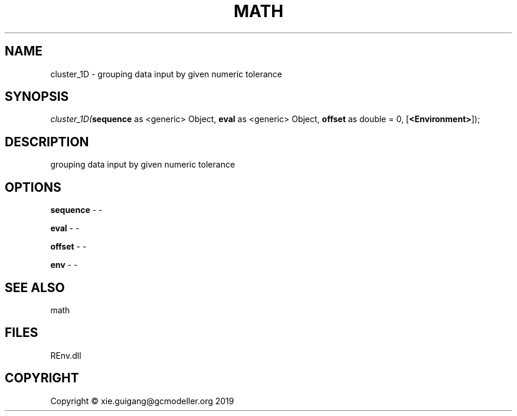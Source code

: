 .\" man page create by R# package system.
.TH MATH 1 2020-11-02 "cluster_1D" "cluster_1D"
.SH NAME
cluster_1D \- grouping data input by given numeric tolerance
.SH SYNOPSIS
\fIcluster_1D(\fBsequence\fR as <generic> Object, 
\fBeval\fR as <generic> Object, 
\fBoffset\fR as double = 0, 
[\fB<Environment>\fR]);\fR
.SH DESCRIPTION
.PP
grouping data input by given numeric tolerance
.PP
.SH OPTIONS
.PP
\fBsequence\fB \fR\- -
.PP
.PP
\fBeval\fB \fR\- -
.PP
.PP
\fBoffset\fB \fR\- -
.PP
.PP
\fBenv\fB \fR\- -
.PP
.SH SEE ALSO
math
.SH FILES
.PP
REnv.dll
.PP
.SH COPYRIGHT
Copyright © xie.guigang@gcmodeller.org 2019
